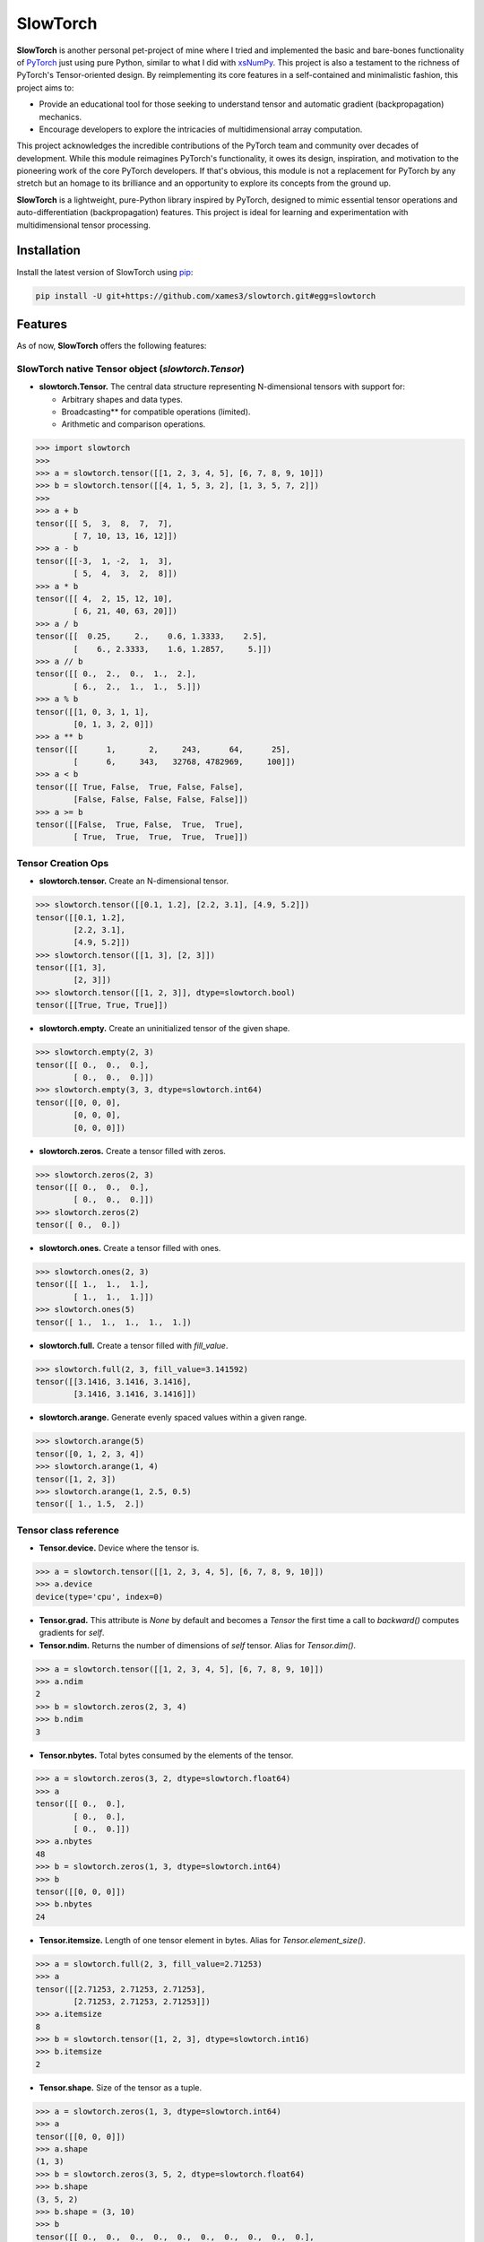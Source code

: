 .. Author: Akshay Mestry <xa@mes3.dev>
.. Created on: Thursday, October 10 2024
.. Last updated on: Saturday, January 25 2025

===============================================================================
SlowTorch
===============================================================================

**SlowTorch** is another personal pet-project of mine where I tried and
implemented the basic and bare-bones functionality of `PyTorch`_ just using
pure Python, similar to what I did with `xsNumPy`_. This project is also a
testament to the richness of PyTorch's Tensor-oriented design. By
reimplementing its core features in a self-contained and minimalistic fashion,
this project aims to:

- Provide an educational tool for those seeking to understand tensor and
  automatic gradient (backpropagation) mechanics.
- Encourage developers to explore the intricacies of multidimensional
  array computation.

This project acknowledges the incredible contributions of the PyTorch team and
community over decades of development. While this module reimagines PyTorch's
functionality, it owes its design, inspiration, and motivation to the
pioneering work of the core PyTorch developers. If that's obvious, this module
is not a replacement for PyTorch by any stretch but an homage to its
brilliance and an opportunity to explore its concepts from the ground up.

**SlowTorch** is a lightweight, pure-Python library inspired by PyTorch,
designed to mimic essential tensor operations and auto-differentiation
(backpropagation) features. This project is ideal for learning and
experimentation with multidimensional tensor processing.

-------------------------------------------------------------------------------
Installation
-------------------------------------------------------------------------------

.. See more at: https://stackoverflow.com/a/15268990

Install the latest version of SlowTorch using `pip`_:

.. code-block:: bash

    pip install -U git+https://github.com/xames3/slowtorch.git#egg=slowtorch

-------------------------------------------------------------------------------
Features
-------------------------------------------------------------------------------

As of now, **SlowTorch** offers the following features:

SlowTorch native Tensor object (`slowtorch.Tensor`)
===============================================================================

- **slowtorch.Tensor.** The central data structure representing N-dimensional
  tensors with support for:

  - Arbitrary shapes and data types.
  - Broadcasting\*\* for compatible operations (limited).
  - Arithmetic and comparison operations.

.. code-block:: python

    >>> import slowtorch
    >>>
    >>> a = slowtorch.tensor([[1, 2, 3, 4, 5], [6, 7, 8, 9, 10]])
    >>> b = slowtorch.tensor([[4, 1, 5, 3, 2], [1, 3, 5, 7, 2]])
    >>> 
    >>> a + b
    tensor([[ 5,  3,  8,  7,  7], 
            [ 7, 10, 13, 16, 12]])
    >>> a - b
    tensor([[-3,  1, -2,  1,  3], 
            [ 5,  4,  3,  2,  8]])
    >>> a * b
    tensor([[ 4,  2, 15, 12, 10], 
            [ 6, 21, 40, 63, 20]])
    >>> a / b
    tensor([[  0.25,     2.,    0.6, 1.3333,    2.5], 
            [    6., 2.3333,    1.6, 1.2857,     5.]])
    >>> a // b
    tensor([[ 0.,  2.,  0.,  1.,  2.], 
            [ 6.,  2.,  1.,  1.,  5.]])
    >>> a % b
    tensor([[1, 0, 3, 1, 1], 
            [0, 1, 3, 2, 0]])
    >>> a ** b
    tensor([[      1,       2,     243,      64,      25], 
            [      6,     343,   32768, 4782969,     100]])
    >>> a < b
    tensor([[ True, False,  True, False, False], 
            [False, False, False, False, False]])
    >>> a >= b
    tensor([[False,  True, False,  True,  True], 
            [ True,  True,  True,  True,  True]])

Tensor Creation Ops
===============================================================================

- **slowtorch.tensor.** Create an N-dimensional tensor.

.. code-block:: python

    >>> slowtorch.tensor([[0.1, 1.2], [2.2, 3.1], [4.9, 5.2]])
    tensor([[0.1, 1.2], 
            [2.2, 3.1], 
            [4.9, 5.2]])
    >>> slowtorch.tensor([[1, 3], [2, 3]])
    tensor([[1, 3], 
            [2, 3]])
    >>> slowtorch.tensor([[1, 2, 3]], dtype=slowtorch.bool)
    tensor([[True, True, True]])

- **slowtorch.empty.** Create an uninitialized tensor of the given shape.

.. code-block:: python

    >>> slowtorch.empty(2, 3)
    tensor([[ 0.,  0.,  0.], 
            [ 0.,  0.,  0.]])
    >>> slowtorch.empty(3, 3, dtype=slowtorch.int64)
    tensor([[0, 0, 0], 
            [0, 0, 0], 
            [0, 0, 0]])

- **slowtorch.zeros.** Create a tensor filled with zeros.

.. code-block:: python

    >>> slowtorch.zeros(2, 3)
    tensor([[ 0.,  0.,  0.], 
            [ 0.,  0.,  0.]])
    >>> slowtorch.zeros(2)
    tensor([ 0.,  0.])

- **slowtorch.ones.** Create a tensor filled with ones.

.. code-block:: python

    >>> slowtorch.ones(2, 3)
    tensor([[ 1.,  1.,  1.], 
            [ 1.,  1.,  1.]])
    >>> slowtorch.ones(5)
    tensor([ 1.,  1.,  1.,  1.,  1.])

- **slowtorch.full.** Create a tensor filled with *fill_value*.

.. code-block:: python

    >>> slowtorch.full(2, 3, fill_value=3.141592)
    tensor([[3.1416, 3.1416, 3.1416], 
            [3.1416, 3.1416, 3.1416]])

- **slowtorch.arange.** Generate evenly spaced values within a given range.

.. code-block:: python

    >>> slowtorch.arange(5)
    tensor([0, 1, 2, 3, 4])
    >>> slowtorch.arange(1, 4)
    tensor([1, 2, 3])
    >>> slowtorch.arange(1, 2.5, 0.5)
    tensor([ 1., 1.5,  2.])

Tensor class reference
===============================================================================

- **Tensor.device.** Device where the tensor is.

.. code-block:: python

    >>> a = slowtorch.tensor([[1, 2, 3, 4, 5], [6, 7, 8, 9, 10]])
    >>> a.device
    device(type='cpu', index=0)

- **Tensor.grad.** This attribute is `None` by default and becomes a
  `Tensor` the first time a call to `backward()` computes gradients for `self`.

- **Tensor.ndim.** Returns the number of dimensions of `self` tensor.
  Alias for `Tensor.dim()`.

.. code-block:: python

    >>> a = slowtorch.tensor([[1, 2, 3, 4, 5], [6, 7, 8, 9, 10]])
    >>> a.ndim
    2
    >>> b = slowtorch.zeros(2, 3, 4)
    >>> b.ndim
    3

- **Tensor.nbytes.** Total bytes consumed by the elements of the tensor.

.. code-block:: python

    >>> a = slowtorch.zeros(3, 2, dtype=slowtorch.float64)
    >>> a
    tensor([[ 0.,  0.], 
            [ 0.,  0.], 
            [ 0.,  0.]])
    >>> a.nbytes
    48
    >>> b = slowtorch.zeros(1, 3, dtype=slowtorch.int64)
    >>> b
    tensor([[0, 0, 0]])
    >>> b.nbytes
    24

- **Tensor.itemsize.** Length of one tensor element in bytes. Alias for
  `Tensor.element_size()`.

.. code-block:: python

    >>> a = slowtorch.full(2, 3, fill_value=2.71253)
    >>> a
    tensor([[2.71253, 2.71253, 2.71253], 
            [2.71253, 2.71253, 2.71253]])
    >>> a.itemsize
    8
    >>> b = slowtorch.tensor([1, 2, 3], dtype=slowtorch.int16)
    >>> b.itemsize
    2

- **Tensor.shape.** Size of the tensor as a tuple.

.. code-block:: python

    >>> a = slowtorch.zeros(1, 3, dtype=slowtorch.int64)
    >>> a
    tensor([[0, 0, 0]])
    >>> a.shape
    (1, 3)
    >>> b = slowtorch.zeros(3, 5, 2, dtype=slowtorch.float64)
    >>> b.shape
    (3, 5, 2)
    >>> b.shape = (3, 10)
    >>> b
    tensor([[ 0.,  0.,  0.,  0.,  0.,  0.,  0.,  0.,  0.,  0.], 
            [ 0.,  0.,  0.,  0.,  0.,  0.,  0.,  0.,  0.,  0.], 
            [ 0.,  0.,  0.,  0.,  0.,  0.,  0.,  0.,  0.,  0.]])

- **Tensor.data.** Python buffer object pointing to the start of the tensor's
  data.

.. code-block:: python

    >>> a = slowtorch.ones(2, 7)
    >>> a.data
    tensor([[ 1.,  1.,  1.,  1.,  1.,  1.,  1.], 
            [ 1.,  1.,  1.,  1.,  1.,  1.,  1.]])

- **Tensor.dtype.** Data-type of the tensor's elements.

.. code-block:: python

    >>> a = slowtorch.ones(2, 7)
    >>> a.dtype
    slowtorch.float64
    >>> b = slowtorch.zeros(3, 5, 2, dtype=slowtorch.int16)
    >>> b.dtype
    slowtorch.int16
    >>> type(b.dtype)
    <class 'slowtorch.dtype'>

- **Tensor.is_cuda.** Is `True` if the Tensor is stored on the GPU, `False`
  otherwise.

.. code-block:: python

    >>> a = slowtorch.tensor((1, 2, 3, 4, 5))
    >>> a.is_cuda
    False

- **Tensor.is_quantized.** Is `True` if the Tensor is quantized, `False`
  otherwise.

.. code-block:: python

    >>> a = slowtorch.tensor((1, 2, 3))
    >>> a.is_quantized
    False

- **Tensor.is_meta.** Is `True` if the Tensor is a meta tensor, `False`
  otherwise.

.. code-block:: python

    >>> a = slowtorch.zeros(1, 2, 3)
    >>> a.is_meta
    False

- **Tensor.T.** View of the transposed array.

.. code-block:: python

    >>> a = slowtorch.tensor([[1, 2], [3, 4]])
    >>> a
    tensor([[1, 2], 
            [3, 4]])
    >>> a.T
    tensor([[1, 3], 
            [2, 4]])

Tensor class methods
===============================================================================

- **Tensor.to().** Copies a tensor to a specified data type. Alias for
  `Tensor.type()`

.. code-block:: python

    >>> a = slowtorch.tensor((1, 2, 3, 4, 5))
    >>> a
    tensor([1, 2, 3, 4, 5])
    >>> a.to(slowtorch.float64)
    tensor([ 1.,  2.,  3.,  4.,  5.])
    >>> a.type(slowtorch.bool)
    tensor([True, True, True, True, True])

- **Tensor.size().** Number of elements in the tensor.

.. code-block:: python

    >>> a = slowtorch.tensor((1, 2, 3, 4, 5))
    >>> a.size()
    slowtorch.Size([5])
    >>> b = slowtorch.ones(2, 3)
    >>> b
    tensor([[ 1.,  1.,  1.], 
            [ 1.,  1.,  1.]])
    >>> b.size()
    slowtorch.Size([2, 3])

- **Tensor.stride().** Tuple of bytes to step in each dimension when traversing
  a tensor.

.. code-block:: python

    >>> a = slowtorch.ones(2, 3)
    >>> a.stride()
    (3, 1)

- **Tensor.nelement().** Return total number of elements in a tensor. Alias for
  `Tensor.numel()`.

.. code-block:: python

    >>> a = slowtorch.ones(2, 3)
    >>> a
    tensor([[ 1.,  1.,  1.], 
            [ 1.,  1.,  1.]])
    >>> a.nelement()
    6
    >>> b = slowtorch.tensor((1, 2, 3, 4, 5))
    >>> b.numel()
    5

- **Tensor.clone().** Return a deep copy of the tensor.

.. code-block:: python

    >>> a = slowtorch.tensor((1, 2, 3, 4, 5))
    >>> b = a.clone()
    >>> b
    tensor([1, 2, 3, 4, 5])

- **Tensor.fill_().** Fill the tensor with a scalar value.

.. code-block:: python

    >>> a = slowtorch.tensor([1, 2])
    >>> a.fill_(0)
    >>> a
    tensor([0, 0])

- **Tensor.flatten().** Return a copy of the tensor collapsed into one
  dimension.

.. code-block:: python

    >>> a = slowtorch.tensor([[1, 2], [3, 4]])
    >>> a.flatten()
    tensor([1, 2, 3, 4])

- **Tensor.item().** Copy an element of a tensor to a standard Python scalar
  and return it.

.. code-block:: python

    >>> a = slowtorch.tensor((2,))
    >>> a
    tensor([2])
    >>> a.item()
    2

- **Tensor.view().** Gives a new shape to a tensor without changing its
  data.

.. code-block:: python

    >>> a = slowtorch.arange(6).reshape((3, 2))
    >>> a
    tensor([[0, 1], 
            [2, 3], 
            [4, 5]])
    >>> a = slowtorch.tensor([[1, 2, 3], [4, 5, 6]])
    >>> a.reshape((6,))
    tensor([1, 2, 3, 4, 5, 6])

- **Tensor.transpose().** Returns a tensor with dimensions transposed.

.. code-block:: python

    >>> a = slowtorch.tensor([[1, 2], [3, 4]])
    >>> a
    tensor([[1, 2], 
            [3, 4]])
    >>> a.transpose()
    tensor([[1, 3], 
            [2, 4]])
    >>> a = slowtorch.tensor([1, 2, 3, 4])
    >>> a.transpose()
    tensor([1, 2, 3, 4])
    >>> a = slowtorch.ones((1, 2, 3))
    >>> a.transpose((1, 0, 2)).shape
    (2, 1, 3)

Constants
===============================================================================

- **slowtorch.e.** Euler's constant.

.. code-block:: python

    >>> slowtorch.e
    2.718281828459045

- **slowtorch.inf.** IEEE 754 floating point representation of (positive)
  infinity.

.. code-block:: python

    >>> slowtorch.inf
    inf

- **slowtorch.nan.** IEEE 754 floating point representation of Not a Number
  (NaN).

.. code-block:: python

    >>> slowtorch.nan
    nan

- **slowtorch.newaxis.** A convenient alias for None, useful for indexing
  tensors.

.. code-block:: python

    >>> slowtorch.newaxis is None
    True

- **slowtorch.pi.** Pi...

.. code-block:: python

    >>> slowtorch.pi
    3.141592653589793

-------------------------------------------------------------------------------
Usage and Documentation
-------------------------------------------------------------------------------

The codebase is structured to be intuitive and mirrors the design principles
of PyTorch to a significant extent. Comprehensive docstrings are provided for
each module and function, ensuring clarity and ease of understanding. Users
are encouraged to delve into the code, experiment with it, and modify it to
suit their learning curve.

Since, the implementation doesn't rely on any external packages, it will work
with any CPython build v3.10 and higher. Technically, it should work on 3.9 and
below as well but due to some syntactical and type-aliasing changes, it will
not support it directly. For instance, the typing module was significantly
changed in 3.10, hence some features like ``types.GenericAlias`` and using
native types like ``tuple``, ``list``, etc. will not work. If you choose to
remove all the typing stuff, the code will work just fine, at least that's what
I hope.

**Note.** SlowTorch cannot and should not be used as an alternative to PyTorch.

-------------------------------------------------------------------------------
Contributions and Feedback
-------------------------------------------------------------------------------

Contributions to this project are warmly welcomed. Whether it's refining the
code, enhancing the documentation, or extending the current feature set, your
input is highly valued. Feedback, whether constructive criticism or 
commendation, is equally appreciated and will be instrumental in the evolution
of this educational tool.

-------------------------------------------------------------------------------
Acknowledgments
-------------------------------------------------------------------------------

This project is inspired by the remarkable work done by the `PyTorch
Development Team`_. It is a tribute to their contributions to the field of
machine learning and the open-source community at large.

-------------------------------------------------------------------------------
License
-------------------------------------------------------------------------------

SlowTorch is licensed under the MIT License. See the `LICENSE`_ file for more
details.

.. _LICENSE: https://github.com/xames3/slowtorch/blob/main/LICENSE
.. _PyTorch Development Team: https://pytorch.org/docs/main/community/
  persons_of_interest.html
.. _PyTorch: https://pytorch.org
.. _pip: https://pip.pypa.io/en/stable/getting-started/
.. _xsNumPy: https://github.com/xames3/slowtorch

